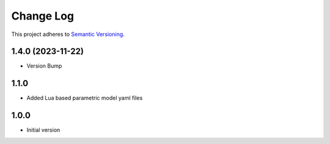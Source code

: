 ==========
Change Log
==========

This project adheres to `Semantic Versioning <http://semver.org/>`_.

1.4.0 (2023-11-22)
------------------
* Version Bump

1.1.0
------------------
* Added Lua based parametric model yaml files

1.0.0
------------------
* Initial version

